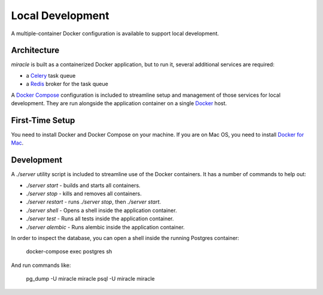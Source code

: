 =================
Local Development
=================

A multiple-container Docker configuration is available to support
local development.


Architecture
============

`miracle` is built as a containerized Docker application,
but to run it, several additional services are required:

- a `Celery <http://www.celeryproject.org/>`_ task queue
- a `Redis <http://redis.io/>`_ broker for the task queue

A `Docker Compose <https://docs.docker.com/compose/>`_ configuration is
included to streamline setup and management of those services for local
development. They are run alongside the application container on a
single `Docker <https://docs.docker.com/>`_ host.


First-Time Setup
================

You need to install Docker and Docker Compose on your machine. If you
are on Mac OS, you need to install
`Docker for Mac <https://docs.docker.com/docker-for-mac/>`_.


Development
===========

A `./server` utility script is included to streamline use of the Docker
containers. It has a number of commands to help out:

- `./server start` - builds and starts all containers.
- `./server stop` - kills and removes all containers.
- `./server restart` - runs `./server stop`, then `./server start`.
- `./server shell` - Opens a shell inside the application container.
- `./server test` - Runs all tests inside the application container.
- `./server alembic` - Runs alembic inside the application container.

In order to inspect the database, you can open a shell inside the
running Postgres container:

    docker-compose exec postgres sh

And run commands like:

    pg_dump -U miracle miracle
    psql -U miracle miracle
